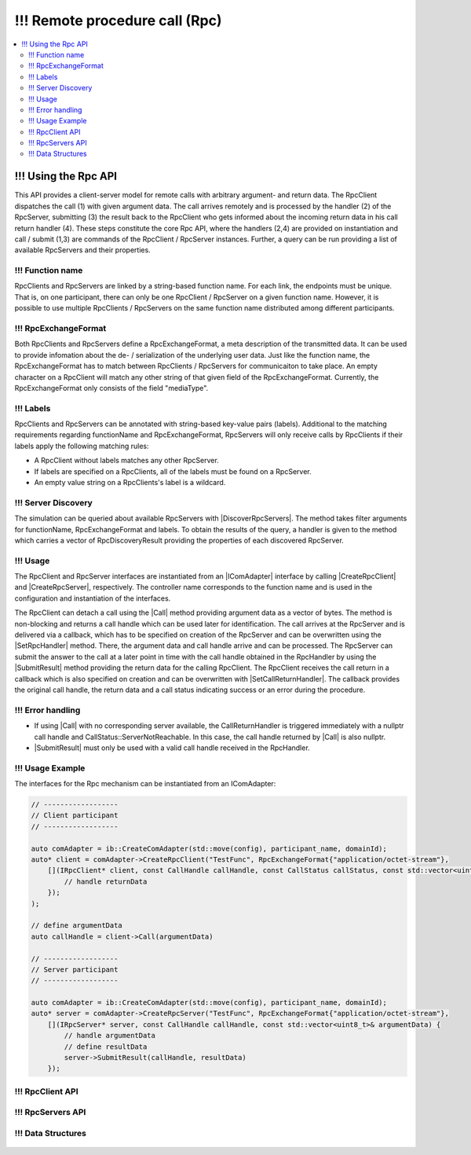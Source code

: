 ===========================
!!! Remote procedure call (Rpc)
===========================

.. Macros for docs use
.. |IComAdapter| replace:: :cpp:class:`IComAdapter<ib::mw::IComAdapter>`
.. |CreateRpcClient| replace:: :cpp:func:`CreateRpcClient<ib::mw::IComAdapter::CreateRpcClient()>`
.. |CreateRpcServer| replace:: :cpp:func:`CreateRpcServer<ib::mw::IComAdapter::CreateRpcServer()>`
.. |Call| replace:: :cpp:func:`Call()<ib::sim::rpc::IRpcClient::Call()>`
.. |SubmitResult| replace:: :cpp:func:`SubmitResult()<ib::sim::rpc::IRpcServer::SubmitResult()>`
.. |SetRpcHandler| replace:: :cpp:func:`SetRpcHandler()<ib::sim::rpc::IRpcServer::SetRpcHandler()>`
.. |SetCallReturnHandler| replace:: :cpp:func:`SetCallReturnHandler()<ib::sim::rpc::IRpcClient::SetCallReturnHandler()>`
.. |DiscoverRpcServers| replace:: :cpp:func:`DiscoverRpcServers()<ib::mw::IComAdapter::DiscoverRpcServers()>`
.. |IRpcClient| replace:: :cpp:class:`IRpcClient<ib::sim::rpc::IRpcClient>`
.. |IRpcServer| replace:: :cpp:class:`IRpcClient<ib::sim::rpc::IRpcServer>`
.. contents::
   :local:
   :depth: 3

!!! Using the Rpc API
-----------------

This API provides a client-server model for remote calls with arbitrary argument- and return data. 
The RpcClient dispatches the call (1) with given argument data. The call arrives remotely and is processed by 
the handler (2) of the RpcServer, submitting (3) the result back to the RpcClient who gets informed 
about the incoming return data in his call return handler (4). These steps constitute the core Rpc API, where the 
handlers (2,4) are provided on instantiation and call / submit (1,3) are commands of the RpcClient / RpcServer 
instances. Further, a query can be run providing a list of available RpcServers and their properties.

!!! Function name
~~~~~~~~~~~~~

RpcClients and RpcServers are linked by a string-based function name. For each link, the endpoints must be unique. 
That is, on one participant, there can only be one RpcClient / RpcServer on a given function name. However, it is 
possible to use multiple RpcClients / RpcServers on the same function name distributed among different participants.

!!! RpcExchangeFormat
~~~~~~~~~~~~~~~~~

Both RpcClients and RpcServers define a RpcExchangeFormat, a meta description of the transmitted data. It can
be used to provide infomation about the de- / serialization of the underlying user data. Just like the function 
name, the RpcExchangeFormat has to match between RpcClients / RpcServers for communicaiton to take place. 
An empty character on a RpcClient will match any other string of that given field of the RpcExchangeFormat. 
Currently, the RpcExchangeFormat only consists of the field "mediaType".

!!! Labels
~~~~~~

RpcClients and RpcServers can be annotated with string-based key-value pairs (labels). Additional to the matching 
requirements regarding functionName and RpcExchangeFormat, RpcServers will only receive calls by RpcClients if their 
labels apply the following matching rules:

* A RpcClient without labels matches any other RpcServer.
* If labels are specified on a RpcClients, all of the labels must be found on a RpcServer.
* An empty value string on a RpcClients's label is a wildcard.

!!! Server Discovery
~~~~~~~~~~~~~~~~

The simulation can be queried about available RpcServers with |DiscoverRpcServers|. The method takes filter arguments
for functionName, RpcExchangeFormat and labels. To obtain the results of the query, a handler is given to the method 
which carries a vector of RpcDiscoveryResult providing the properties of each discovered RpcServer.

!!! Usage
~~~~~

The RpcClient and RpcServer interfaces are instantiated from an |IComAdapter| interface by calling 
|CreateRpcClient| and |CreateRpcServer|, respectively. The controller name corresponds to the function name and
is used in the configuration and instantiation of the interfaces.

The RpcClient can detach a call using the |Call| method providing argument data as a vector of bytes. The method is
non-blocking and returns a call handle which can be used later for identification. The call arrives at the 
RpcServer and is delivered via a callback, which has to be specified on creation of the RpcServer and can be 
overwritten using the |SetRpcHandler| method. There, the argument data and call handle arrive and can be processed.
The RpcServer can submit the answer to the call at a later point in time with the call handle obtained in the 
RpcHandler by using the |SubmitResult| method providing the return data for the calling RpcClient. 
The RpcClient receives the call return in a callback which is also specified on creation and can be overwritten with
|SetCallReturnHandler|. The callback provides the original call handle, the return data and a call status 
indicating success or an error during the procedure.

!!! Error handling
~~~~~~~~~~~~~~

* If using |Call| with no corresponding server available, the CallReturnHandler is triggered immediately with a nullptr
  call handle and CallStatus::ServerNotReachable. In this case, the call handle returned by |Call| is also nullptr.
* |SubmitResult| must only be used with a valid call handle received in the RpcHandler.

!!! Usage Example
~~~~~~~~~~~~~

The interfaces for the Rpc mechanism can be instantiated from an IComAdapter:

.. code-block:: cpp

    // ------------------
    // Client participant
    // ------------------

    auto comAdapter = ib::CreateComAdapter(std::move(config), participant_name, domainId);
    auto* client = comAdapter->CreateRpcClient("TestFunc", RpcExchangeFormat{"application/octet-stream"}, 
        [](IRpcClient* client, const CallHandle callHandle, const CallStatus callStatus, const std::vector<uint8_t>& returnData) {
            // handle returnData
        });
    );

    // define argumentData
    auto callHandle = client->Call(argumentData)

    // ------------------
    // Server participant
    // ------------------

    auto comAdapter = ib::CreateComAdapter(std::move(config), participant_name, domainId);
    auto* server = comAdapter->CreateRpcServer("TestFunc", RpcExchangeFormat{"application/octet-stream"},
        [](IRpcServer* server, const CallHandle callHandle, const std::vector<uint8_t>& argumentData) {
            // handle argumentData
            // define resultData
            server->SubmitResult(callHandle, resultData)
        });

!!! RpcClient API
~~~~~~~~~~~~~~~~~~

    .. doxygenclass:: ib::sim::rpc::IRpcClient
       :members:

!!! RpcServers API
~~~~~~~~~~~~~~~~~~~

    .. doxygenclass:: ib::sim::rpc::IRpcServer
       :members:

!!! Data Structures
~~~~~~~~~~~~~~~

    .. doxygenstruct:: ib::cfg::RpcPort
       :members:
